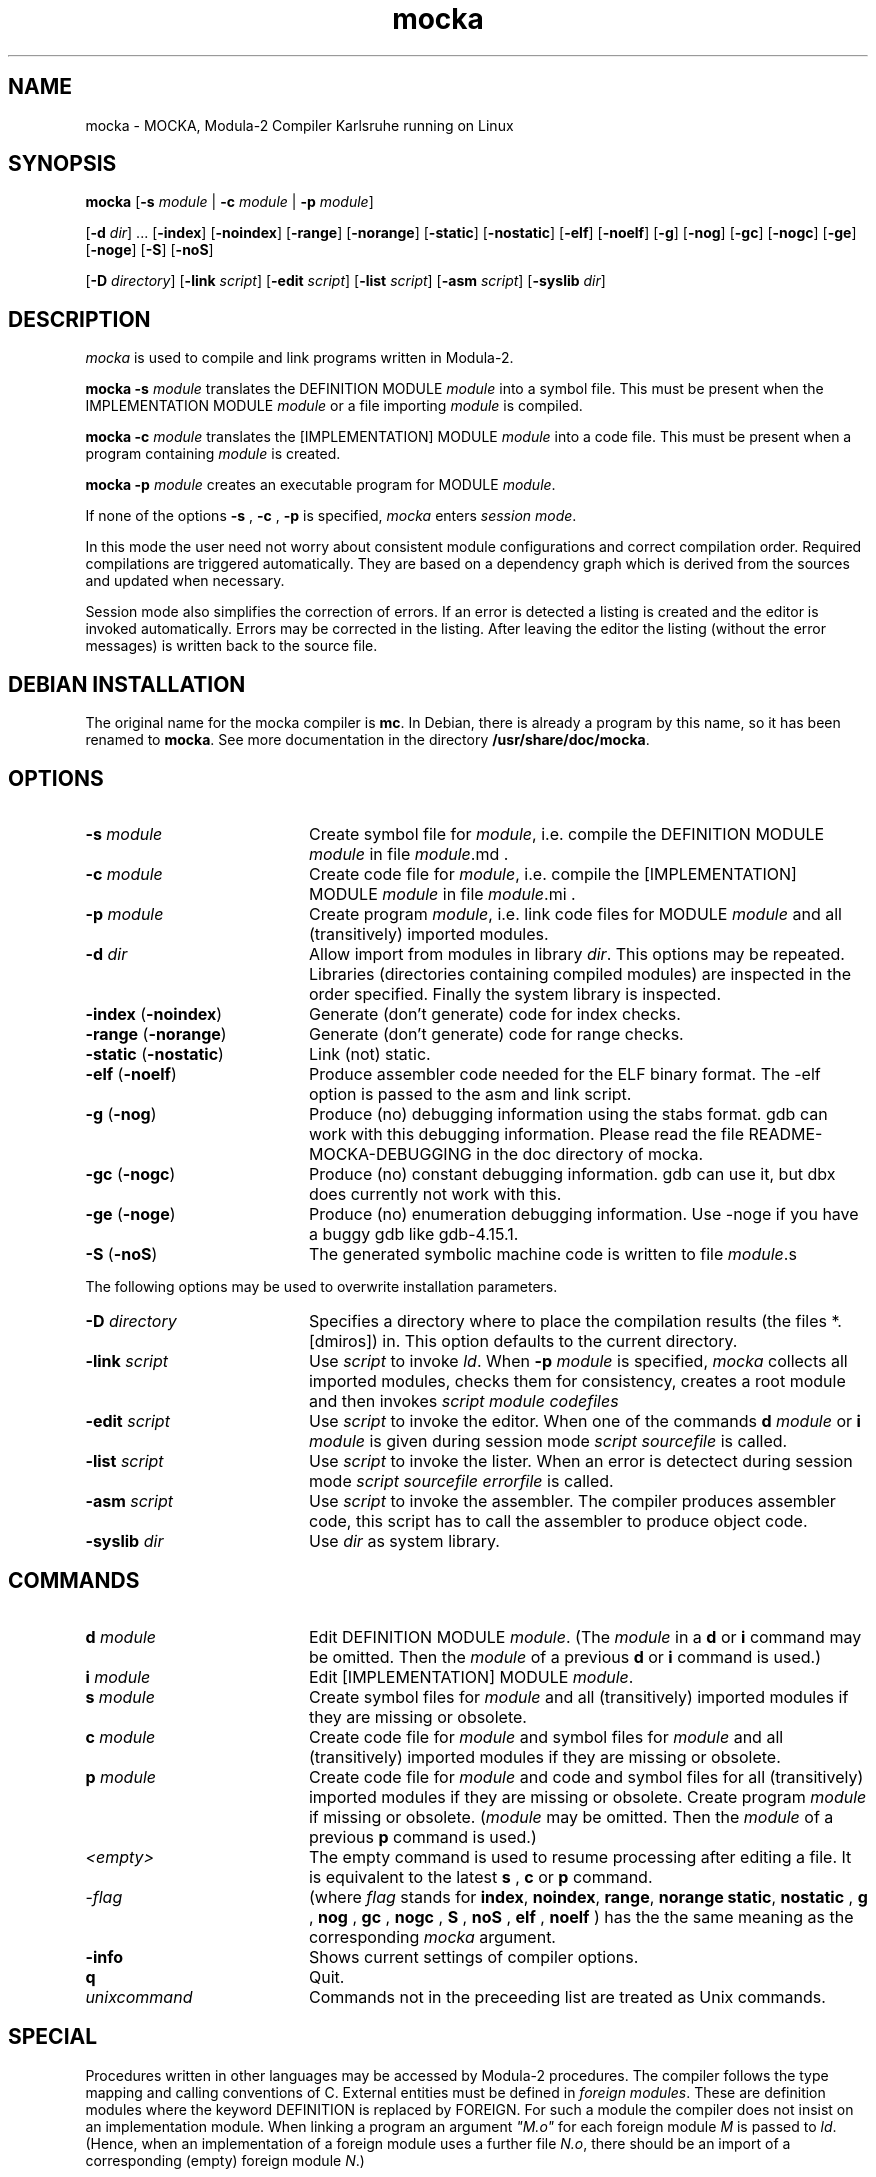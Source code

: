 .TH mocka 1 "GMD-Karlsruhe"
.SH NAME
mocka \- MOCKA, Modula-2 Compiler Karlsruhe running on
Linux
.SH SYNOPSIS
\fBmocka \fR
[\fB-s\fR \fImodule\fR | \fB-c\fR \fImodule\fR | \fB-p\fR \fImodule\fR]
.PP
[\fB-d\fR \fIdir\fR] ...
[\fB-index\fR]
[\fB-noindex\fR]
[\fB-range\fR]
[\fB-norange\fR]
[\fB-static\fR]
[\fB-nostatic\fR]
[\fB-elf\fR]
[\fB-noelf\fR]
[\fB-g\fR]
[\fB-nog\fR]
[\fB-gc\fR]
[\fB-nogc\fR]
[\fB-ge\fR]
[\fB-noge\fR]
[\fB-S\fR]
[\fB-noS\fR]
.PP
[\fB-D\fR \fIdirectory\fR]
[\fB-link\fR \fIscript\fR]
[\fB-edit\fR \fIscript\fR]
[\fB-list\fR \fIscript\fR]
[\fB-asm\fR \fIscript\fR]
[\fB-syslib\fR \fIdir\fR]


.SH DESCRIPTION
.I mocka
is used to compile and link programs written in 
Modula-2.
.PP
.B "mocka -s"
.I module
translates the DEFINITION MODULE
.I module
into a symbol file.
This must be present when the IMPLEMENTATION MODULE
.I module
or a file importing
.I module 
is compiled.
.PP
.B "mocka -c"
.I module
translates the [IMPLEMENTATION] MODULE
.I module
into a code file.
This must be present when a program containing \fImodule\fR is created.
.PP
.B "mocka -p"
.I module
creates an executable program for MODULE \fImodule\fR.
.PP
If none of the options
.B -s
,
.B -c
,
.B -p
is specified,
.I mocka
enters \fIsession mode\fR.
.PP
In this mode the user need not worry about
consistent module configurations
and correct compilation order.
Required compilations are triggered automatically. 
They are based on a dependency graph
which is derived from the sources and
updated when necessary.
.PP
Session mode also simplifies the correction of errors.
If an error is detected a listing is created and the editor
is invoked automatically.
Errors may be corrected in the listing.
After leaving the editor the listing (without the error messages)
is written back to the source file.

.SH DEBIAN INSTALLATION

The original name for the mocka compiler is \fBmc\fR.  In
Debian, there is already a program by this name, so it
has been renamed to \fBmocka\fR.  See more documentation
in the directory \fB/usr/share/doc/mocka\fR.

.SH OPTIONS
.IP "\fB-s\fR \fImodule\fR" 20
Create symbol file for \fImodule\fR,
i.e. compile the DEFINITION MODULE \fImodule\fR
in file \fImodule\fR.md .
.IP "\fB-c\fR \fImodule\fR" 20
Create code file for \fImodule\fR,
i.e. compile the [IMPLEMENTATION] MODULE \fImodule\fR
in file \fImodule\fR.mi .
.IP "\fB-p\fR \fImodule\fR" 20
Create program \fImodule\fR,
i.e. link code files for
MODULE \fImodule\fR
and all (transitively) imported modules.
.IP "\fB-d\fR \fIdir\fR" 20
Allow import from modules in library \fIdir\fR.
This options may be repeated.
Libraries (directories containing compiled modules)
are inspected in the order specified.
Finally the system library is inspected.
.IP "\fB-index\fR (\fB-noindex\fR)" 20
Generate (don't generate) code for index checks.
.IP "\fB-range\fR (\fB-norange\fR)" 20
Generate (don't generate) code for range checks.
.IP "\fB-static\fR (\fB-nostatic\fR)" 20
Link (not) static.
.IP "\fB-elf\fR (\fB-noelf\fR)" 20
Produce assembler code needed for the ELF binary format. The -elf
option is passed to the asm and link script.
.IP "\fB-g\fR (\fB-nog\fR)" 20
Produce (no) debugging information using the stabs format. gdb can work
with this debugging information. Please read the file
README-MOCKA-DEBUGGING in the doc directory of mocka.
.IP "\fB-gc\fR (\fB-nogc\fR)" 20
Produce (no) constant debugging information. gdb can use it, but dbx
does currently not work with this.
.IP "\fB-ge\fR (\fB-noge\fR)" 20
Produce (no) enumeration debugging information. Use -noge if you have
a buggy gdb like gdb-4.15.1.
.IP "\fB-S\fR (\fB-noS\fR)" 20
The generated symbolic machine code is written to 
file \fImodule\fR.s
.PP
The following options may be used to overwrite 
installation parameters.
.IP "\fB-D\fR \fIdirectory\fR" 20
Specifies a directory where to place the compilation results
(the files *.[dmiros]) in. This option defaults to the current
directory.
.IP "\fB-link\fR \fIscript\fR" 20
Use
.I script
to invoke \fIld\fR.
When
.B -p
.I module
is specified,
.I mocka
collects all imported modules,
checks them for consistency,
creates a root module
and then invokes
.I script
.I module
.I codefiles
... .
.IP "\fB-edit\fR \fIscript\fR" 20
Use
.I script
to invoke the editor.
When one of the commands
.B d
.I module
or
.B i
.I module
is given during session mode
.I script
.I sourcefile
is called.
.IP "\fB-list\fR \fIscript\fR" 20
Use
.I script
to invoke the lister.
When an error is detectect during session mode
.I script
.I sourcefile
.I errorfile
is called.
.IP "\fB-asm\fR \fIscript\fR" 20
Use
.I script
to invoke the assembler. The compiler produces assembler
code, this script has to call the assembler to produce
object code.
.IP "\fB-syslib\fR \fIdir\fR" 20
Use \fIdir\fR as system library.
.SH COMMANDS
.IP "\fBd\fR \fImodule\fR" 20
Edit DEFINITION MODULE \fImodule\fR.
(The \fImodule\fR 
in a
.B d
or
.B i
command may be omitted. Then the
.I module
of a previous
.B d
or
.B i
command is used.)
.IP "\fBi\fR \fImodule\fR" 20
Edit [IMPLEMENTATION] MODULE \fImodule\fR.
.IP "\fBs\fR \fImodule\fR" 20
Create symbol files for \fImodule\fR
and all (transitively) imported modules
if they are missing or obsolete.
.IP "\fBc\fR \fImodule\fR" 20
Create code file for \fImodule\fR
and symbol files for \fImodule\fR
and all (transitively) imported modules
if they are missing or obsolete.
.IP "\fBp\fR \fImodule\fR" 20
Create code file for \fImodule\fR and code and symbol files for
all (transitively) imported modules
if they are missing or obsolete.
Create program \fImodule\fR if missing or obsolete.
(\fImodule\fR 
may be omitted. Then the
.I module
of a previous
.B p
command is used.)
.IP "\fI<empty>\fR" 20
The empty command is used to resume processing after editing
a file. It is equivalent to the latest
.B s
,
.B c
or
.B p
command.

.IP "-\fIflag\fR" 20
(where 
.I flag
stands for 
\fBindex\fR,
\fBnoindex\fR,
\fBrange\fR,
\fBnorange\fR
\fBstatic\fR,
\fBnostatic\fR
, \fBg\fR
, \fBnog\fR
, \fBgc\fR
, \fBnogc\fR
, \fBS\fR
, \fBnoS\fR
, \fBelf\fR
, \fBnoelf\fR
) has the the same meaning as the corresponding 
.I mocka
argument.
.IP "\fB-info\fR" 20
Shows current settings of compiler options.
.IP "\fBq\fR" 20
Quit.
.IP "\fIunixcommand\fR" 20
Commands not in the preceeding list are treated as Unix commands.
.SH SPECIAL
Procedures written in other languages may be accessed by Modula-2 procedures.
The compiler follows the type mapping and calling conventions of C.
External entities must be defined in \fIforeign modules\fR.
These are definition modules where the keyword
DEFINITION is replaced by FOREIGN.
For such a module the compiler does not insist on an implementation module.
When linking a program an argument \fI"M.o"\fR for each foreign
module \fIM\fR is passed to \fIld\fR.
(Hence, when an implementation of a foreign
module uses a further file \fIN.o\fR, there should be an import of a
corresponding (empty) foreign module \fIN\fR.)
.SH FILES
.IP "\fImodule\fR.md" 20
Source file of DEFINITION MODULE \fImodule\fR.
.IP "\fImodule\fR.mi" 20
Source file of [IMPLEMENTATION] MODULE \fImodule\fR.
.IP "\fImodule\fR.d" 20
Symbol file for DEFINITION MODULE \fImodule\fR
(used for inter module type checking). 
.IP "\fImodule\fR.r" 20
Reference file for \fImodule\fR (used for linking).
.IP "\fImodule\fR.s" 20
Assembler file for \fImodule\fR.
.IP "\fImodule\fR.o" 20
Code file for \fImodule\fR.
.IP "\fImodule\fR" 20
Executable program for MODULE \fImodule\fR.
.SH SEE ALSO
\fIProgramming in Modula-2\fR by Niklaus Wirth
(Springer-Verlag Berlin, Heidelberg, New York, Tokyo;
3rd edition 1985)
.SH BUGS
Only one 
.I mocka
process can run in the current directory.
Only modules in the current directory
are considered to determine the compilation order
during session mode.

